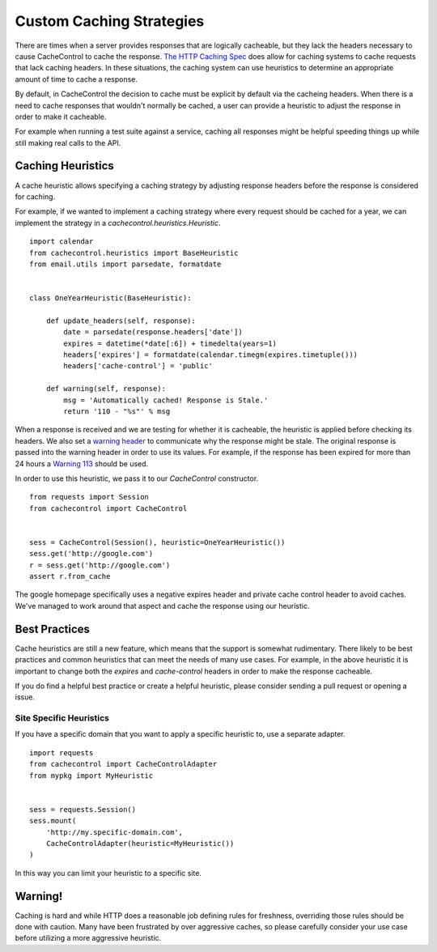 ===========================
 Custom Caching Strategies
===========================

There are times when a server provides responses that are logically
cacheable, but they lack the headers necessary to cause CacheControl
to cache the response. `The HTTP Caching Spec
<http://tools.ietf.org/html/rfc7234>`_ does allow for caching systems
to cache requests that lack caching headers. In these situations, the
caching system can use heuristics to determine an appropriate amount
of time to cache a response.

By default, in CacheControl the decision to cache must be explicit by
default via the cacheing headers. When there is a need to cache
responses that wouldn't normally be cached, a user can provide a
heuristic to adjust the response in order to make it cacheable.

For example when running a test suite against a service, caching all
responses might be helpful speeding things up while still making real
calls to the API.


Caching Heuristics
==================

A cache heuristic allows specifying a caching strategy by adjusting
response headers before the response is considered for caching.

For example, if we wanted to implement a caching strategy where every
request should be cached for a year, we can implement the strategy in
a `cachecontrol.heuristics.Heuristic`. ::

  import calendar
  from cachecontrol.heuristics import BaseHeuristic
  from email.utils import parsedate, formatdate


  class OneYearHeuristic(BaseHeuristic):

      def update_headers(self, response):
          date = parsedate(response.headers['date'])
          expires = datetime(*date[:6]) + timedelta(years=1)
          headers['expires'] = formatdate(calendar.timegm(expires.timetuple()))
          headers['cache-control'] = 'public'

      def warning(self, response):
          msg = 'Automatically cached! Response is Stale.'
          return '110 - "%s"' % msg


When a response is received and we are testing for whether it is
cacheable, the heuristic is applied before checking its headers. We
also set a `warning header
<http://tools.ietf.org/html/rfc7234#section-5.5>`_ to communicate why
the response might be stale. The original response is passed into the
warning header in order to use its values. For example, if the
response has been expired for more than 24 hours a `Warning 113
<http://tools.ietf.org/html/rfc7234#section-5.5.4>`_ should be used.

In order to use this heuristic, we pass it to our `CacheControl`
constructor. ::


  from requests import Session
  from cachecontrol import CacheControl


  sess = CacheControl(Session(), heuristic=OneYearHeuristic())
  sess.get('http://google.com')
  r = sess.get('http://google.com')
  assert r.from_cache

The google homepage specifically uses a negative expires header and
private cache control header to avoid caches. We've managed to work
around that aspect and cache the response using our heuristic.


Best Practices
==============

Cache heuristics are still a new feature, which means that the support
is somewhat rudimentary. There likely to be best practices and common
heuristics that can meet the needs of many use cases. For example, in
the above heuristic it is important to change both the `expires` and
`cache-control` headers in order to make the response cacheable.

If you do find a helpful best practice or create a helpful heuristic,
please consider sending a pull request or opening a issue.


Site Specific Heuristics
------------------------

If you have a specific domain that you want to apply a specific
heuristic to, use a separate adapter. ::

  import requests
  from cachecontrol import CacheControlAdapter
  from mypkg import MyHeuristic


  sess = requests.Session()
  sess.mount(
      'http://my.specific-domain.com',
      CacheControlAdapter(heuristic=MyHeuristic())
  )

In this way you can limit your heuristic to a specific site.


Warning!
========

Caching is hard and while HTTP does a reasonable job defining rules
for freshness, overriding those rules should be done with
caution. Many have been frustrated by over aggressive caches, so
please carefully consider your use case before utilizing a more
aggressive heuristic.
